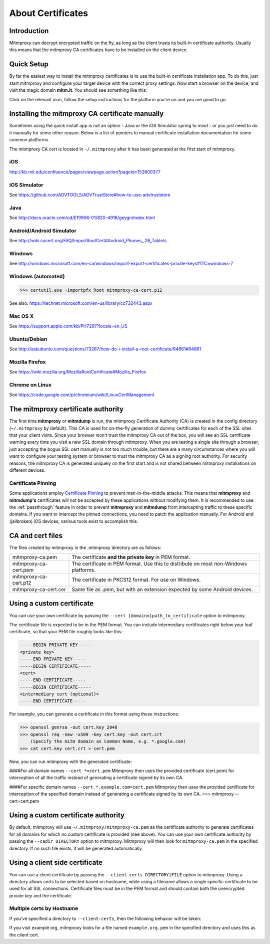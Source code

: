 .. _certinstall:

About Certificates
==================

Introduction
------------

Mitmproxy can decrypt encrypted traffic on the fly, as long as the client
trusts its built-in certificate authority. Usually this means that the
mitmproxy CA certificates have to be installed on the client device.

Quick Setup
-----------

By far the easiest way to install the mitmproxy certificates is to use the
built-in certificate installation app. To do this, just start mitmproxy and
configure your target device with the correct proxy settings. Now start a
browser on the device, and visit the magic domain **mitm.it**. You should see
something like this:

.. image:: certinstall-webapp.png

Click on the relevant icon, follow the setup instructions for the platform
you're on and you are good to go.


Installing the mitmproxy CA certificate manually
------------------------------------------------

Sometimes using the quick install app is not an option - Java or the iOS
Simulator spring to mind - or you just need to do it manually for some other
reason. Below is a list of pointers to manual certificate installation
documentation for some common platforms.

The mitmproxy CA cert is located in ``~/.mitmproxy`` after it has been generated at the first
start of mitmproxy.


iOS
^^^

http://kb.mit.edu/confluence/pages/viewpage.action?pageId=152600377

iOS Simulator
^^^^^^^^^^^^^

See https://github.com/ADVTOOLS/ADVTrustStore#how-to-use-advtruststore

Java
^^^^

See http://docs.oracle.com/cd/E19906-01/820-4916/geygn/index.html

Android/Android Simulator
^^^^^^^^^^^^^^^^^^^^^^^^^

See http://wiki.cacert.org/FAQ/ImportRootCert#Android_Phones_.26_Tablets

Windows
^^^^^^^

See http://windows.microsoft.com/en-ca/windows/import-export-certificates-private-keys#1TC=windows-7

Windows (automated)
^^^^^^^^^^^^^^^^^^^

>>> certutil.exe -importpfx Root mitmproxy-ca-cert.p12

See also: https://technet.microsoft.com/en-us/library/cc732443.aspx

Mac OS X
^^^^^^^^

See https://support.apple.com/kb/PH7297?locale=en_US

Ubuntu/Debian
^^^^^^^^^^^^^

See http://askubuntu.com/questions/73287/how-do-i-install-a-root-certificate/94861#94861

Mozilla Firefox
^^^^^^^^^^^^^^^

See https://wiki.mozilla.org/MozillaRootCertificate#Mozilla_Firefox

Chrome on Linux
^^^^^^^^^^^^^^^

See https://code.google.com/p/chromium/wiki/LinuxCertManagement


The mitmproxy certificate authority
-----------------------------------

The first time **mitmproxy** or **mitmdump** is run, the mitmproxy Certificate
Authority (CA) is created in the config directory (``~/.mitmproxy`` by default).
This CA is used for on-the-fly generation of dummy certificates for each of the
SSL sites that your client visits. Since your browser won't trust the
mitmproxy CA out of the box, you will see an SSL certificate warning every
time you visit a new SSL domain through mitmproxy. When you are testing a
single site through a browser, just accepting the bogus SSL cert manually is
not too much trouble, but there are a many circumstances where you will want to
configure your testing system or browser to trust the mitmproxy CA as a
signing root authority. For security reasons, the mitmproxy CA is generated uniquely on the first start and is not shared between mitmproxy installations on different devices.

Certificate Pinning
^^^^^^^^^^^^^^^^^^^

Some applications employ `Certificate Pinning`_ to prevent man-in-the-middle attacks.
This means that **mitmproxy** and **mitmdump's** certificates will not be
accepted by these applications without modifying them. It is recommended to use the
:ref:`passthrough` feature in order to prevent **mitmproxy** and **mitmdump** from intercepting
traffic to these specific domains. If you want to intercept the pinned connections, you need to patch the application manually. For Android and (jailbroken) iOS devices, various tools exist to accomplish this.


CA and cert files
-----------------

The files created by mitmproxy in the .mitmproxy directory are as follows:

===================== ==========================================================================
mitmproxy-ca.pem      The certificate **and the private key** in PEM format.
mitmproxy-ca-cert.pem The certificate in PEM format.
                      Use this to distribute on most non-Windows platforms.
mitmproxy-ca-cert.p12 The certificate in PKCS12 format. For use on Windows.
mitmproxy-ca-cert.cer Same file as .pem, but with an extension expected by some Android devices.
===================== ==========================================================================

Using a custom certificate
--------------------------

You can use your own certificate by passing the ``--cert [domain=]path_to_certificate`` option to
mitmproxy.

The certificate file is expected to be in the PEM format.  You can include
intermediary certificates right below your leaf certificate, so that your PEM
file roughly looks like this:

.. code-block:: none

    -----BEGIN PRIVATE KEY-----
    <private key>
    -----END PRIVATE KEY-----
    -----BEGIN CERTIFICATE-----
    <cert>
    -----END CERTIFICATE-----
    -----BEGIN CERTIFICATE-----
    <intermediary cert (optional)>
    -----END CERTIFICATE-----


For example, you can generate a certificate in this format using these instructions:


>>> openssl genrsa -out cert.key 2048
>>> openssl req -new -x509 -key cert.key -out cert.crt
    (Specify the mitm domain as Common Name, e.g. *.google.com)
>>> cat cert.key cert.crt > cert.pem

Now, you can run mitmproxy with the generated certificate:

####For all domain names
``--cert *=cert.pem``
Mitmproxy then uses the provided certificate (cert.pem) for interception of
all the traffic instead of generating a certificate signed by its own CA.

####For specific domain names
``--cert *.example.com=cert.pem``
Mitmproxy then uses the provided certificate for interception of the
specified domain instead of generating a certificate signed by its own CA.
>>> mitmproxy --cert=cert.pem


Using a custom certificate authority
------------------------------------

By default, mitmproxy will use ``~/.mitmproxy/mitmproxy-ca.pem`` as
the certificate authority to generate certificates for all domains for which no
custom certificate is provided (see above). You can use your own certificate
authority by passing the ``--cadir DIRECTORY`` option to mitmproxy. Mitmproxy
will then look for ``mitmproxy-ca.pem`` in the specified directory. If
no such file exists, it will be generated automatically.


Using a client side certificate
-------------------------------

You can use a client certificate by passing the ``--client-certs DIRECTORY|FILE``
option to mitmproxy. Using a directory allows certs to be selected based on
hostname, while using a filename allows a single specific certificate to be used for
all SSL connections. Certificate files must be in the PEM format and should
contain both the unencrypted private key and the certificate.

Multiple certs by Hostname
^^^^^^^^^^^^^^^^^^^^^^^^^^

If you've specified a directory to ``--client-certs``, then the following
behavior will be taken:

If you visit example.org, mitmproxy looks for a file named ``example.org.pem`` in the specified
directory and uses this as the client cert.



.. _Certificate Pinning: http://security.stackexchange.com/questions/29988/what-is-certificate-pinning/
